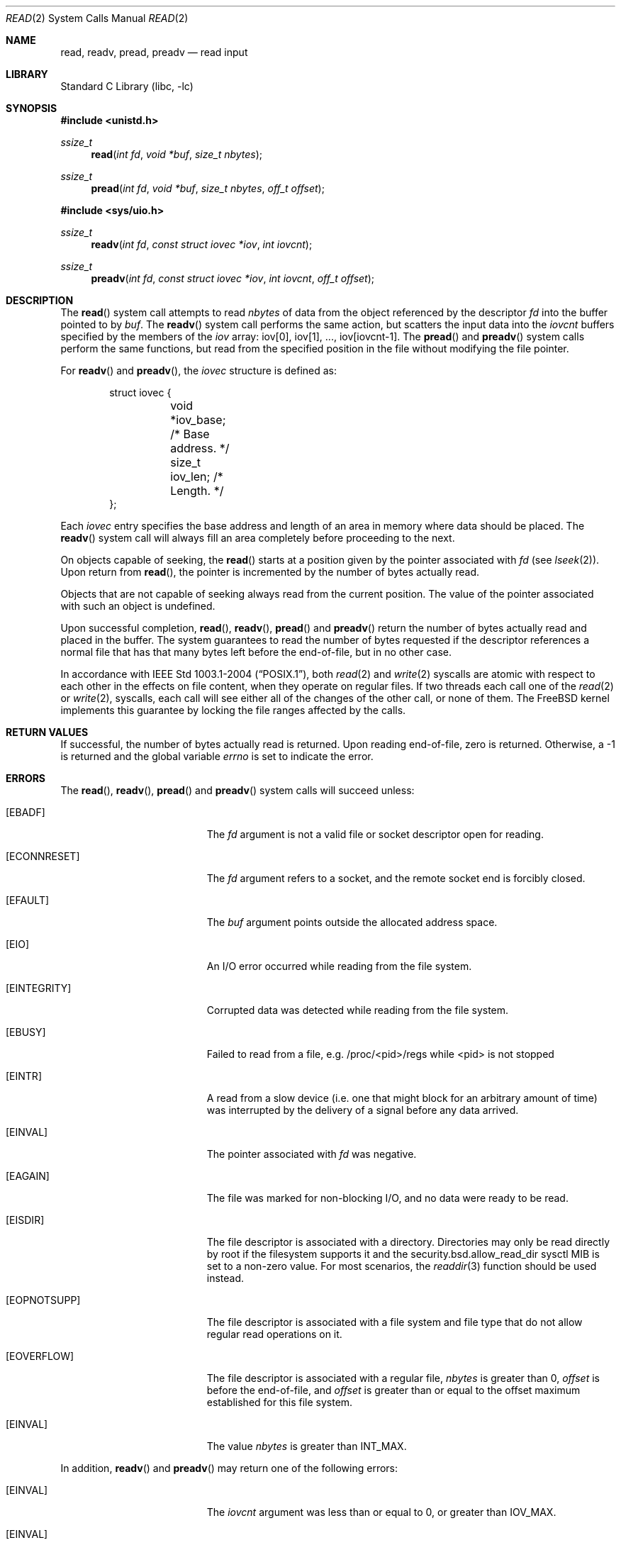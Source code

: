 .\" Copyright (c) 1980, 1991, 1993
.\"	The Regents of the University of California.  All rights reserved.
.\"
.\" Redistribution and use in source and binary forms, with or without
.\" modification, are permitted provided that the following conditions
.\" are met:
.\" 1. Redistributions of source code must retain the above copyright
.\"    notice, this list of conditions and the following disclaimer.
.\" 2. Redistributions in binary form must reproduce the above copyright
.\"    notice, this list of conditions and the following disclaimer in the
.\"    documentation and/or other materials provided with the distribution.
.\" 3. Neither the name of the University nor the names of its contributors
.\"    may be used to endorse or promote products derived from this software
.\"    without specific prior written permission.
.\"
.\" THIS SOFTWARE IS PROVIDED BY THE REGENTS AND CONTRIBUTORS ``AS IS'' AND
.\" ANY EXPRESS OR IMPLIED WARRANTIES, INCLUDING, BUT NOT LIMITED TO, THE
.\" IMPLIED WARRANTIES OF MERCHANTABILITY AND FITNESS FOR A PARTICULAR PURPOSE
.\" ARE DISCLAIMED.  IN NO EVENT SHALL THE REGENTS OR CONTRIBUTORS BE LIABLE
.\" FOR ANY DIRECT, INDIRECT, INCIDENTAL, SPECIAL, EXEMPLARY, OR CONSEQUENTIAL
.\" DAMAGES (INCLUDING, BUT NOT LIMITED TO, PROCUREMENT OF SUBSTITUTE GOODS
.\" OR SERVICES; LOSS OF USE, DATA, OR PROFITS; OR BUSINESS INTERRUPTION)
.\" HOWEVER CAUSED AND ON ANY THEORY OF LIABILITY, WHETHER IN CONTRACT, STRICT
.\" LIABILITY, OR TORT (INCLUDING NEGLIGENCE OR OTHERWISE) ARISING IN ANY WAY
.\" OUT OF THE USE OF THIS SOFTWARE, EVEN IF ADVISED OF THE POSSIBILITY OF
.\" SUCH DAMAGE.
.\"
.\"     @(#)read.2	8.4 (Berkeley) 2/26/94
.\" $FreeBSD$
.\"
.Dd October 7, 2022
.Dt READ 2
.Os
.Sh NAME
.Nm read ,
.Nm readv ,
.Nm pread ,
.Nm preadv
.Nd read input
.Sh LIBRARY
.Lb libc
.Sh SYNOPSIS
.In unistd.h
.Ft ssize_t
.Fn read "int fd" "void *buf" "size_t nbytes"
.Ft ssize_t
.Fn pread "int fd" "void *buf" "size_t nbytes" "off_t offset"
.In sys/uio.h
.Ft ssize_t
.Fn readv "int fd" "const struct iovec *iov" "int iovcnt"
.Ft ssize_t
.Fn preadv "int fd" "const struct iovec *iov" "int iovcnt" "off_t offset"
.Sh DESCRIPTION
The
.Fn read
system call
attempts to read
.Fa nbytes
of data from the object referenced by the descriptor
.Fa fd
into the buffer pointed to by
.Fa buf .
The
.Fn readv
system call
performs the same action, but scatters the input data
into the
.Fa iovcnt
buffers specified by the members of the
.Fa iov
array: iov[0], iov[1], ..., iov[iovcnt\|\-\|1].
The
.Fn pread
and
.Fn preadv
system calls
perform the same functions, but read from the specified position in
the file without modifying the file pointer.
.Pp
For
.Fn readv
and
.Fn preadv ,
the
.Fa iovec
structure is defined as:
.Pp
.Bd -literal -offset indent -compact
struct iovec {
	void   *iov_base;  /* Base address. */
	size_t iov_len;    /* Length. */
};
.Ed
.Pp
Each
.Fa iovec
entry specifies the base address and length of an area
in memory where data should be placed.
The
.Fn readv
system call
will always fill an area completely before proceeding
to the next.
.Pp
On objects capable of seeking, the
.Fn read
starts at a position
given by the pointer associated with
.Fa fd
(see
.Xr lseek 2 ) .
Upon return from
.Fn read ,
the pointer is incremented by the number of bytes actually read.
.Pp
Objects that are not capable of seeking always read from the current
position.
The value of the pointer associated with such an
object is undefined.
.Pp
Upon successful completion,
.Fn read ,
.Fn readv ,
.Fn pread
and
.Fn preadv
return the number of bytes actually read and placed in the buffer.
The system guarantees to read the number of bytes requested if
the descriptor references a normal file that has that many bytes left
before the end-of-file, but in no other case.
.Pp
In accordance with
.St -p1003.1-2004 ,
both
.Xr read 2
and
.Xr write 2
syscalls are atomic with respect to each other in the effects on file
content, when they operate on regular files.
If two threads each call one of the
.Xr read 2
or
.Xr write 2 ,
syscalls, each call will see either all of the changes of the other call,
or none of them.
The
.Fx
kernel implements this guarantee by locking the file ranges affected by
the calls.
.Sh RETURN VALUES
If successful, the
number of bytes actually read is returned.
Upon reading end-of-file,
zero is returned.
Otherwise, a -1 is returned and the global variable
.Va errno
is set to indicate the error.
.Sh ERRORS
The
.Fn read ,
.Fn readv ,
.Fn pread
and
.Fn preadv
system calls
will succeed unless:
.Bl -tag -width Er
.It Bq Er EBADF
The
.Fa fd
argument
is not a valid file or socket descriptor open for reading.
.It Bq Er ECONNRESET
The
.Fa fd
argument refers to a socket, and the remote socket end is
forcibly closed.
.It Bq Er EFAULT
The
.Fa buf
argument
points outside the allocated address space.
.It Bq Er EIO
An I/O error occurred while reading from the file system.
.It Bq Er EINTEGRITY
Corrupted data was detected while reading from the file system.
.It Bq Er EBUSY
Failed to read from a file, e.g. /proc/<pid>/regs while <pid> is not stopped
.It Bq Er EINTR
A read from a slow device
(i.e.\& one that might block for an arbitrary amount of time)
was interrupted by the delivery of a signal
before any data arrived.
.It Bq Er EINVAL
The pointer associated with
.Fa fd
was negative.
.It Bq Er EAGAIN
The file was marked for non-blocking I/O,
and no data were ready to be read.
.It Bq Er EISDIR
The file descriptor is associated with a directory.
Directories may only be read directly by root if the filesystem supports it and
the
.Dv security.bsd.allow_read_dir
sysctl MIB is set to a non-zero value.
For most scenarios, the
.Xr readdir 3
function should be used instead.
.It Bq Er EOPNOTSUPP
The file descriptor is associated with a file system and file type that
do not allow regular read operations on it.
.It Bq Er EOVERFLOW
The file descriptor is associated with a regular file,
.Fa nbytes
is greater than 0,
.Fa offset
is before the end-of-file, and
.Fa offset
is greater than or equal to the offset maximum established
for this file system.
.It Bq Er EINVAL
The value
.Fa nbytes
is greater than
.Dv INT_MAX .
.El
.Pp
In addition,
.Fn readv
and
.Fn preadv
may return one of the following errors:
.Bl -tag -width Er
.It Bq Er EINVAL
The
.Fa iovcnt
argument
was less than or equal to 0, or greater than
.Dv IOV_MAX .
.It Bq Er EINVAL
One of the
.Fa iov_len
values in the
.Fa iov
array was negative.
.It Bq Er EINVAL
The sum of the
.Fa iov_len
values in the
.Fa iov
array overflowed a 32-bit integer.
.It Bq Er EINVAL
The current file offset is not a multiple of the block size.
.It Bq Er EFAULT
Part of the
.Fa iov
array points outside the process's allocated address space.
.El
.Pp
The
.Fn pread
and
.Fn preadv
system calls may also return the following errors:
.Bl -tag -width Er
.It Bq Er EINVAL
The
.Fa offset
value was negative.
.It Bq Er ESPIPE
The file descriptor is associated with a pipe, socket, or FIFO.
.El
.Sh SEE ALSO
.Xr dup 2 ,
.Xr fcntl 2 ,
.Xr getdirentries 2 ,
.Xr open 2 ,
.Xr pipe 2 ,
.Xr select 2 ,
.Xr socket 2 ,
.Xr socketpair 2 ,
.Xr fread 3 ,
.Xr readdir 3
.Sh STANDARDS
The
.Fn read
system call is expected to conform to
.St -p1003.1-90 .
The
.Fn readv
and
.Fn pread
system calls are expected to conform to
.St -xpg4.2 .
.Sh HISTORY
The
.Fn preadv
system call appeared in
.Fx 6.0 .
The
.Fn pread
function appeared in
.At V.4 .
The
.Fn readv
system call appeared in
.Bx 4.2 .
The
.Fn read
function appeared in
.At v1 .
